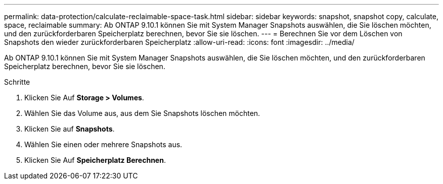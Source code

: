 ---
permalink: data-protection/calculate-reclaimable-space-task.html 
sidebar: sidebar 
keywords: snapshot, snapshot copy, calculate, space, reclaimable 
summary: Ab ONTAP 9.10.1 können Sie mit System Manager Snapshots auswählen, die Sie löschen möchten, und den zurückforderbaren Speicherplatz berechnen, bevor Sie sie löschen. 
---
= Berechnen Sie vor dem Löschen von Snapshots den wieder zurückforderbaren Speicherplatz
:allow-uri-read: 
:icons: font
:imagesdir: ../media/


[role="lead"]
Ab ONTAP 9.10.1 können Sie mit System Manager Snapshots auswählen, die Sie löschen möchten, und den zurückforderbaren Speicherplatz berechnen, bevor Sie sie löschen.

.Schritte
. Klicken Sie Auf *Storage > Volumes*.
. Wählen Sie das Volume aus, aus dem Sie Snapshots löschen möchten.
. Klicken Sie auf *Snapshots*.
. Wählen Sie einen oder mehrere Snapshots aus.
. Klicken Sie Auf *Speicherplatz Berechnen*.

